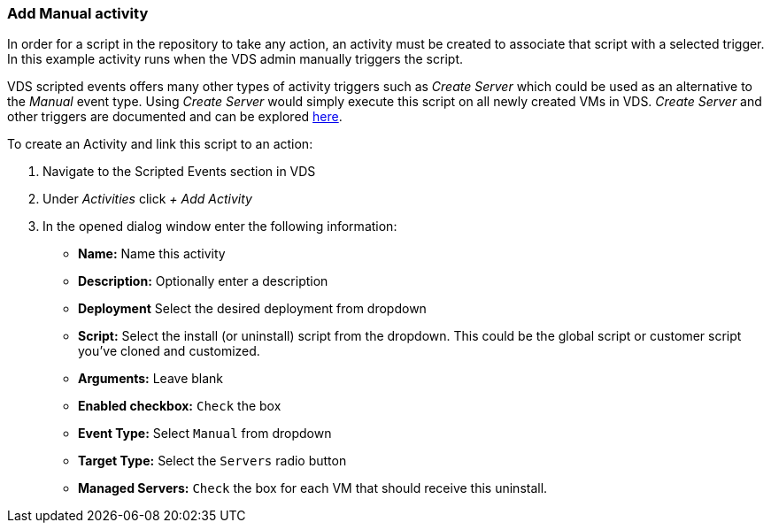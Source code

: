 === Add Manual activity
In order for a script in the repository to take any action, an activity must be created to associate that script with a selected trigger. In this example activity runs when the VDS admin manually triggers the script.

VDS scripted events offers many other types of activity triggers such as _Create Server_ which could be used as an alternative to the _Manual_ event type. Using _Create Server_ would simply execute this script on all newly created VMs in VDS. _Create Server_ and other triggers are documented and can be explored link:Management.Scripted_Events.scripted_events.html[here].

.To create an Activity and link this script to an action:
. Navigate to the Scripted Events section in VDS
. Under _Activities_ click _+ Add Activity_
. In the opened dialog window enter the following information:
* *Name:* Name this activity
* *Description:* Optionally enter a description
* *Deployment* Select the desired deployment from dropdown
* *Script:* Select the install (or uninstall) script from the dropdown.  This could be the global script or customer script you've cloned and customized.
* *Arguments:* Leave blank
* *Enabled checkbox:* `Check` the box
* *Event Type:* Select `Manual` from dropdown
* *Target Type:* Select the `Servers` radio button
* *Managed Servers:* `Check` the box for each VM that should receive this uninstall.
